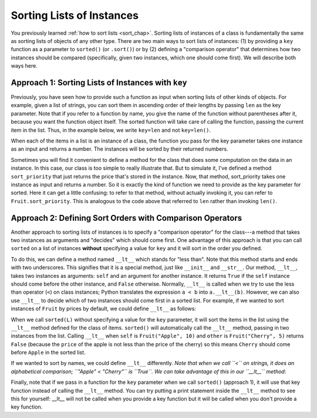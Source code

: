 ..  Copyright (C)  Steve Oney.  Permission is granted to copy, distribute
    and/or modify this document under the terms of the GNU Free Documentation
    License, Version 1.3 or any later version published by the Free Software
    Foundation; with Invariant Sections being Forward, Prefaces, and
    Contributor List, no Front-Cover Texts, and no Back-Cover Texts.  A copy of
    the license is included in the section entitled "GNU Free Documentation
    License".

..  shortname:: Sorting Instances
..  description:: Invoking sort and sorted on lists of instances.

.. qnum::
   :prefix: sort-instances-
   :start: 1
   
.. _sort_instances_chap:

Sorting Lists of Instances
==========================

You previously learned :ref:`how to sort lists <sort_chap>`. Sorting lists of instances of a class is fundamentally the same as sorting lists of objects of any other type. There are two main ways to sort lists of instances: (1) by providing a ``key`` function as a parameter to ``sorted()`` (or ``.sort()``) or by (2) defining a "comparison operator" that determines how two instances should be compared (specifically, given two instances, which one should come first). We will describe both ways here.

Approach 1: Sorting Lists of Instances with ``key``
---------------------------------------------------

Previously, you have seen how to provide such a function as input when sorting lists of other kinds of objects. For example, given a list of strings, you can sort them in ascending order of their lengths by passing ``len`` as the key parameter. Note that if you refer to a function by name, you give the name of the function without parentheses after it, because you want the function object itself. The sorted function will take care of calling the function, passing the current item in the list. Thus, in the example below, we write ``key=len`` and not ``key=len()``.

.. activecode:: sort_instances_1

   L = ["Cherry", "Apple", "Blueberry"]
   
   print(sorted(L))
   print(sorted(L, key=len))
   #alternative form using lambda, if you find that easier to understand
   print(sorted(L, key= lambda x: len(x)))   

When each of the items in a list is an instance of a class, the function you pass for the key parameter takes one instance as an input and returns a number. The instances will be sorted by their returned numbers.

.. activecode:: sort_instances_2

   class Fruit():
       def __init__(self, name, price):
           self.name = name
           self.price = price
                      
   L = [Fruit("Cherry", 10), Fruit("Apple", 5), Fruit("Blueberry", 20)]
   for f in sorted(L, key=lambda x: x.price):
       print(f.name)

Sometimes you will find it convenient to define a method for the class that does some computation on the data in an instance. In this case, our class is too simple to really illustrate that. But to simulate it, I've defined a method ``sort_priority`` that just returns the price that's stored in the instance. Now, that method, sort_priority takes one instance as input and returns a number. So it is exactly the kind of function we need to provide as the key parameter for sorted. Here it can get a little confusing: to refer to that method, without actually invoking it, you can refer to ``Fruit.sort_priority``. This is analogous to the code above that referred to ``len`` rather than invoking ``len()``.

.. activecode:: sort_instances_3

   class Fruit():
       def __init__(self, name, price):
           self.name = name
           self.price = price
           
       def sort_priority(self):
           return self.price
           
   L = [Fruit("Cherry", 10), Fruit("Apple", 5), Fruit("Blueberry", 20)]
   print("-----sorted by price, referencing a class method-----")
   for f in sorted(L, key=Fruit.sort_priority):
       print(f.name)
       
   print("---- one more way to do the same thing-----")
   for f in sorted(L, key=lambda x: x.sort_priority()):
       print(f.name)


Approach 2: Defining Sort Orders with Comparison Operators
----------------------------------------------------------

Another approach to sorting lists of instances is to specify a "comparison operator" for the class---a method that takes two instances as arguments and "decides" which should come first. One advantage of this approach is that you can call ``sorted`` on a list of instances **without** specifying a value for ``key`` and it will sort in the order you defined.

To do this, we can define a method named ``__lt__`` which stands for "less than". Note that this method starts and ends with two underscores. This signifies that it is a special method, just like ``__init__`` and ``__str__``. Our method, ``__lt__``, takes two instances as arguments: ``self`` and an argument for another instance. It returns ``True`` if the ``self`` instance should come before the other instance, and ``False`` otherwise. Normally, ``__lt__`` is called when we try to use the less than operator (``<``) on class instances; Python translates the expression ``a < b`` into ``a.__lt__(b)``. However, we can also use ``__lt__`` to decide which of two instances should come first in a sorted list. For example, if we wanted to sort instances of ``Fruit`` by prices by default, we could define ``__lt__`` as follows:

.. activecode:: sort_instances_4

    class Fruit():
        def __init__(self, name, price):
            self.name = name
            self.price = price
           
        def __lt__(self, other): # other is another instance of Fruit
            return self.price < other.price
           
    apple = Fruit("Apple", 10)
    cherry = Fruit("Cherry", 5)
    blueberry = Fruit("Blueberry", 20)
    L = [cherry, apple, blueberry]

    print("-----sorted using comparison operator (without key)-----")
    for f in sorted(L):
        print(f.name)

    print(f'apple < cherry: {apple < cherry}') # Equivalent to apple.__lt__(cherry) ; False

When we call ``sorted(L)`` without specifying a value for the ``key`` parameter, it will sort the items in the list using the ``__lt__`` method defined for the class of items. ``sorted()`` will automatically call the ``__lt__`` method, passing in two instances from the list. Calling ``__lt__`` when ``self`` is ``Fruit("Apple", 10)`` and ``other`` is ``Fruit("Cherry", 5)`` returns ``False`` (because the ``price`` of the apple is not less than the price of the cherry) so this means ``Cherry`` should come before ``Apple`` in the sorted list.

If we wanted to sort by names, we could define ``__lt__`` differently. *Note that when we call ``<`` on strings, it does an alphabetical comparison; ``"Apple" < "Cherry"`` is ``True``. We can take advantage of this in our ``__lt__`` method*:

.. activecode:: sort_instances_5

    class Fruit():
        def __init__(self, name, price):
            self.name = name
            self.price = price
           
        def __lt__(self, other): # other is another instance of Fruit
            return self.name < other.name # note we are comparing names
           
    apple = Fruit("Apple", 10)
    cherry = Fruit("Cherry", 5)
    blueberry = Fruit("Blueberry", 20)
    L = [cherry, apple, blueberry]

    print("-----sorted using comparison operator (without key)-----")
    for f in sorted(L):
        print(f.name)

    print(f'apple < cherry: {apple < cherry}') # Equivalent to apple.__lt__(cherry) ; False


Finally, note that if we pass in a function for the ``key`` parameter when we call ``sorted()`` (approach 1), it will use that key function instead of calling the ``__lt__`` method. You can try putting a print statement inside the ``__lt__`` method to see this for yourself: __lt__ will not be called when you provide a key function but it will be called when you don't provide a key function.